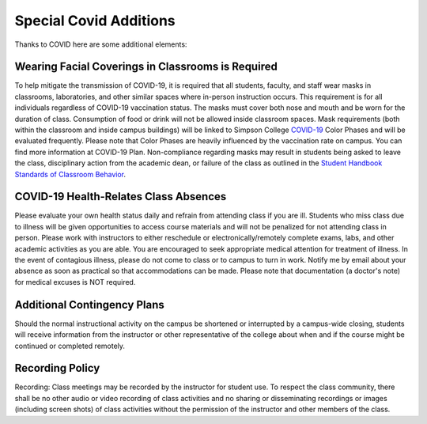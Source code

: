 Special Covid Additions
-----------------------

Thanks to COVID here are some additional elements:

Wearing Facial Coverings in Classrooms is Required
^^^^^^^^^^^^^^^^^^^^^^^^^^^^^^^^^^^^^^^^^^^^^^^^^^

To help mitigate the transmission of COVID-19, it is required that all students, faculty, and staff wear masks in
classrooms, laboratories, and other similar spaces where in-person instruction occurs. This requirement is for all
individuals regardless of COVID-19 vaccination status. The masks must cover both nose and mouth and be worn for the
duration of class. Consumption of food or drink will not be allowed inside classroom spaces. Mask requirements
(both within the classroom and inside campus buildings) will be linked to Simpson College
`COVID-19 <https://simpson.edu/covid19-plan>`_ Color Phases
and will be evaluated frequently. Please note that Color Phases are heavily influenced by the vaccination rate
on campus. You can find more information at COVID-19 Plan. Non-compliance regarding masks may result in students
being asked to leave the class, disciplinary action from the academic dean, or failure of the class as outlined
in the
`Student Handbook Standards of Classroom Behavior <https://simpson.edu/internal/academics-home-page/academic-policies#Standards%20of%20Classroom%20Behavior>`_.

COVID-19 Health-Relates Class Absences
^^^^^^^^^^^^^^^^^^^^^^^^^^^^^^^^^^^^^^

Please evaluate your own health status daily and refrain from attending class if you are ill. Students who miss class
due to illness will be given opportunities to access course materials and will not be penalized for not attending
class in person. Please work with instructors to either reschedule or electronically/remotely complete exams, labs,
and other academic activities as you are able. You are encouraged to seek appropriate medical attention for treatment
of illness. In the event of contagious illness, please do not come to class or to campus to turn in work. Notify me
by email about your absence as soon as practical so that accommodations can be made. Please note that documentation
(a doctor's note) for medical excuses is NOT required.


Additional Contingency Plans
^^^^^^^^^^^^^^^^^^^^^^^^^^^^

Should the normal instructional activity on the campus be shortened or
interrupted by a campus-wide closing, students will receive information from
the instructor or other representative of the college about when and if the
course might be continued or completed remotely.

Recording Policy
^^^^^^^^^^^^^^^^

Recording: Class meetings may be recorded by the instructor for student use.
To respect the class community, there shall be no other audio or video recording
of class activities and no sharing or disseminating recordings or images
(including screen shots) of class activities without the permission of the
instructor and other members of the class.